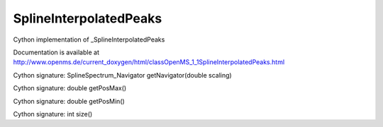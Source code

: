 SplineInterpolatedPeaks
=======================

.. py:class:: SplineInterpolatedPeaks


   Bases: :py:class:`object`


Cython implementation of _SplineInterpolatedPeaks


Documentation is available at http://www.openms.de/current_doxygen/html/classOpenMS_1_1SplineInterpolatedPeaks.html




.. py:method:: SplineInterpolatedPeaks.getNavigator


Cython signature: SplineSpectrum_Navigator getNavigator(double scaling)




.. py:method:: SplineInterpolatedPeaks.getPosMax


Cython signature: double getPosMax()




.. py:method:: SplineInterpolatedPeaks.getPosMin


Cython signature: double getPosMin()




.. py:method:: SplineInterpolatedPeaks.size


Cython signature: int size()




